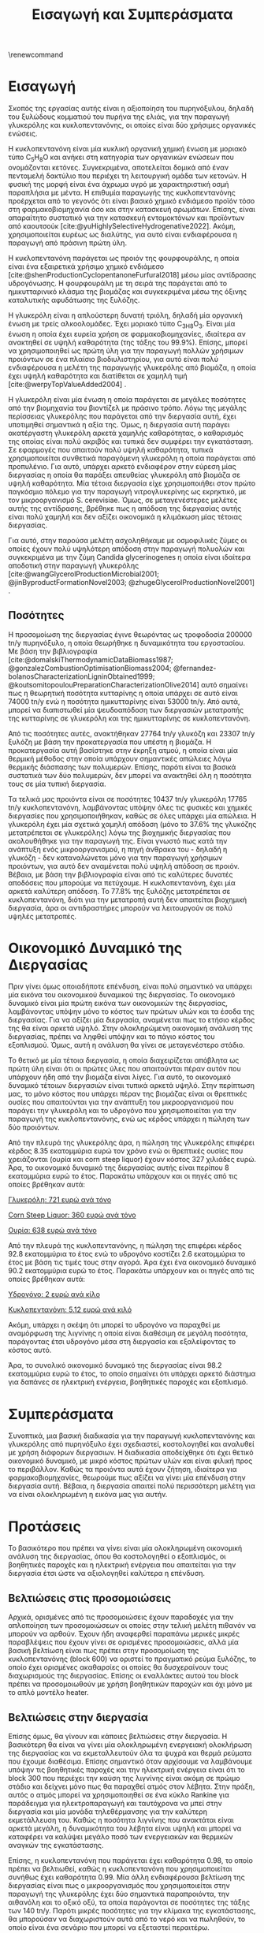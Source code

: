 #+TITLE: Εισαγωγή και Συμπεράσματα
#+cite_export: csl american-chemical-society.csl
#+LATEX_HEADER: \usepackage[a4paper, margin=3cm]{geometry}
\renewcommand{\abstractname}{Περίληψη}
\renewcommand{\tablename}{Πίνακας}
\renewcommand{\figurename}{Σχήμα}
\renewcommand\listingscaption{Κώδικας}

* Εισαγωγή
Σκοπός της εργασίας αυτής είναι η αξιοποίηση του πυρηνόξυλου, δηλαδή του ξυλώδους κομματιού του πυρήνα της ελιάς, για την παραγωγή γλυκερόλης και κυκλοπεντανόνης, οι οποίες είναι δύο χρήσιμες οργανικές ενώσεις.

H κυκλοπεντανόνη είναι μία κυκλική οργανική χημική ένωση με μοριακό
τύπο C_{5}H_{8}O και ανήκει στη κατηγορία των οργανικών ενώσεων που
ονομάζονται κετόνες. Συγκεκριμένα, αποτελείται δομικά
από έναν πενταμελή δακτύλιο που περιέχει τη λειτουργική ομάδα των
κετονών. Η φυσική της μορφή είναι ένα άχρωμα υγρό με χαρακτηριστική οσμή
παραπλήσια με μέντα. Η επιθυμία παραγωγής της κυκλοπεντανόνης προέρχεται
από το γεγονός ότι είναι βασικό χημικό ενδιάμεσο προϊόν τόσο στη
φαρμακοβιομηχανία όσο και στην κατασκευή αρωμάτων. Επίσης, είναι
απαραίτητο συστατικό για την κατασκευή εντομοκτόνων και προϊόντων από
καουτσούκ [cite:@yuHighlySelectiveHydrogenative2022]. Ακόμη, χρησιμοποιείται ευρέως ως διαλύτης, για αυτό είναι ενδιαφέρουσα η παραγωγή από πράσινη πρώτη ύλη.

Η κυκλοπεντανόνη παράγεται ως προιόν της φουρφουράλης, η οποία είναι ένα εξαιρετικά χρήσιμο χημικό ενδιάμεσο [cite:@shenProductionCyclopentanoneFurfural2018] μέσω μίας αντίδρασης υδρογόνωσης. Η φουρφουράλη με τη σειρά της παράγεται από το ημικυτταρινικό κλάσμα της βιομάζας και συγκεκριμένα μέσω της όξινης καταλυτικής αφυδάτωσης της ξυλόζης.

Η γλυκερόλη είναι η απλούστερη δυνατή τριόλη, δηλαδή μία οργανική ένωση με τρείς αλκοολομάδες. Έχει μοριακό τύπο C_3H_{8}O_3. Είναι μία ένωση η οποία έχει ευρεία χρήση σε φαρμακοβιομηχανίες, ιδιαίτερα αν ανακτηθεί σε υψηλή καθαρότητα (της τάξης του \( 99.9 \% \)). Επίσης, μπορεί να χρησιμοποιηθεί ως πρώτη ύλη για την παραγωγή πολλών χρήσιμων προιόντων σε ένα πλαίσιο βιοδιυλιστηρίου, για αυτό είναι πολύ ενδιαφέρουσα η μελέτη της παραγωγής γλυκερόλης από βιομάζα, η οποία έχει υψηλή καθαρότητα και διατίθεται σε χαμηλή τιμή [cite:@werpyTopValueAdded2004] .

Η γλυκερόλη είναι μία ένωση η οποία παράγεται σε μεγάλες ποσότητες από την βιομηχανία του βιοντίζελ με πράσινο τρόπο. Λόγω της μεγάλης περίσσειας γλυκερόλης που παράγεται από την διεργασία αυτή, έχει υποτιμηθεί σημαντικά η αξία της. Όμως, η διεργασία αυτή παράγει ακατέργαστη γλυκερόλη αρκετά χαμηλής καθαρότητας, ο καθαρισμός της οποίας είναι πολύ ακριβός και τυπικά δεν συμφέρει την εγκατάσταση. Σε εφαρμογές που απαιτούν πολύ υψηλή καθαρότητα, τυπικά χρησιμοποιείται συνθετικά παραγόμενη γλυκερόλη η οποία παράγεται από προπυλένιο. Για αυτό, υπάρχει αρκετό ενδιαφέρον στην εύρεση μίας διεργασίας η οποία θα παράξει απευθείας γλυκερόλη από βιομάζα σε υψηλή καθαρότητα. Μία τέτοια διεργασία είχε χρησιμοποιήθει στον πρώτο παγκόσμιο πόλεμο για την παραγωγή νιτρογλυκερίνης ως εκρηκτικό, με τον μικροοργανισμό S. cerevisiae. Όμως, σε μεταγενέστερες μελέτες αυτής της αντίδρασης, βρέθηκε πως η απόδοση της διεργασίας αυτής είναι πολύ χαμηλή και δεν αξίζει οικονομικά η κλιμάκωση μίας τέτοιας διεργασίας.

Για αυτό, στην παρούσα μελέτη ασχοληθήκαμε με οσμοφιλικές ζύμες οι οποίες έχουν πολύ υψηλότερη απόδοση στην παραγωγή πολυολών και συγκεκριμένα με την ζύμη Candida glycerinogenes η οποία είναι ιδαίτερα αποδοτική στην παραγωγή γλυκερόλης [cite:@wangGlycerolProductionMicrobial2001; @jinByproductFormationNovel2003; @zhugeGlycerolProductionNovel2001] .

** Ποσότητες
Η προσομοίωση της διεργασίας έγινε θεωρόντας ως τροφοδοσία 200000 tn/y πυρηνόξυλο, η οποία θεωρήθηκε η δυναμικότητα του εργοστασίου. Με βάση την βιβλιογραφία [cite:@domalskiThermodynamicDataBiomass1987; @gonzalezCombustionOptimisationBiomass2004; @fernandez-bolanosCharacterizationLigninObtained1999; @koutsomitopoulouPreparationCharacterizationOlive2014] αυτό σημαίνει πως η θεωρητική ποσότητα κυτταρίνης η οποία υπάρχει σε αυτό είναι 74000 tn/y ενώ η ποσότητα ημικυτταρίνης είναι 53000 tn/y. Από αυτά, μπορεί να διαπιστωθεί μία ψευδοαπόδοση των διεργασιών μετατροπής της κυτταρίνης σε γλυκερόλη και της ημικυτταρίνης σε κυκλοπεντανόνη.

Από τις ποσότητες αυτές, ανακτήθηκαν 27764 tn/y γλυκόζη και 23307 tn/y ξυλόζη με βάση την προκατεργασία που υπέστη η βιομάζα. Η προκατεργασία αυτή βασίστηκε στην έκρηξη ατμού, η οποία είναι μία θερμική μέθοδος στην οποία υπάρχουν σημαντικές απώλειες λόγω θερμικής διάσπασης των πολυμερών. Επίσης, παρότι είναι τα βασικά συστατικά των δύο πολυμερών, δεν μπορεί να ανακτηθεί όλη η ποσότητα τους σε μία τυπική διεργασία.

Τα τελικά μας προιόντα είναι σε ποσότητες 10437 tn/y γλυκερόλη 17765 tn/y κυκλοπεντανόνη, λαμβάνοντας υπόψην όλες τις φυσικές και χημικές διεργασίες που χρησιμοποιήθηκαν, καθώς σε όλες υπάρχει μία απώλεια. Η γλυκερόλη έχει μία σχετικά χαμηλή απόδοση (μόνο το \( 37.6 \% \) της γλυκόζης μετατρέπεται σε γλυκερόλης) λόγω της βιοχημικής διεργασίας που ακολουθήθηκε για την παραγωγή της. Είναι γνωστό πως κατά την ανάπτυξη ενός μικροοργανισμού, η πηγή άνθρακα του - δηλαδή η γλυκόζη - δεν καταναλώνεται μόνο για την παραγωγή χρήσιμων προιόντων, για αυτό δεν αναμένεται πολύ υψηλή απόδοση σε προιόν. Βέβαια, με βάση την βιβλιογραφία είναι από τις καλύτερες δυνατές αποδόσεις που μπορούμε να πετύχουμε. Η κυκλοπεντανόνη, έχει μία αρκετά καλύτερη απόδοση. Το \( 77.8 \% \) της ξυλόζης μετατρέπεται σε κυκλοπεντανόνη, διότι για την μετατροπή αυτή δεν απαιτείται βιοχημική διεργασία, άρα οι αντιδραστήρες μπορούν να λειτουργούν σε πολύ υψηλές μετατροπές.

* Οικονομικό Δυναμικό της Διεργασίας
Πριν γίνει όμως οποιαδήποτε επένδυση, είναι πολύ σημαντικό να υπάρχει μία εικόνα του οικονομικού δυναμικού της διεργασίας. Το οικονομικό δυναμικό είναι μία πρώτη εικόνα των οικονομικών της διεργασίας, λαμβάνοντας υπόψην μόνο το κόστος των πρώτων υλών και τα έσοδα της διεργασίας. Για να αξίζει μία διεργασία, αναμένεται πως το ετήσιο κέρδος της θα είναι αρκετά υψηλό. Στην ολοκληρώμενη οικονομική ανάλυση της διεργασίας, πρέπει να ληφθεί υπόψην και το πάγιο κόστος του εξοπλισμού. Όμως, αυτή η ανάλυση θα γίνει σε μεταγενέστερο στάδιο.

Το θετικό με μία τέτοια διεργασία, η οποία διαχειρίζεται απόβλητα ως πρώτη ύλη είναι ότι οι πρώτες ύλες που απαιτούνται πέραν αυτόν που υπάρχουν ήδη από την βιομάζα είναι λίγες. Για αυτό, το οικονομικό δυναμικό τέτοιων διεργασιών είναι τυπικά αρκετά υψηλό. Στην περίπτωση μας, το μόνο κόστος που υπάρχει πέραν της βιομάζας είναι οι θρεπτικές ουσίες που απαιτούνται για την ανάπτυξη του μικροοργανισμού που παράγει την γλυκερόλη και το υδρογόνο που χρησιμοποιείται για την παραγωγή της κυκλοπεντανόνης, ενώ ως κέρδος υπάρχει η πώληση των δύο προιόντων.

Από την πλευρά της γλυκερόλης άρα, η πώληση της γλυκερόλης επιφέρει κέρδος 8.35 εκατομμύρια ευρώ τον χρόνο ενώ οι θρεπτικές ουσίες που χρειάζονται (ουρία και corn steep liquor) έχουν κόστος 327 χιλιάδες ευρώ. Άρα, το οικονομικό δυναμικό της διεργασίας αυτής είναι περίπου 8 εκατομμύρια ευρώ το έτος. Παρακάτω υπάρχουν και οι πηγές από τις οποίες βρέθηκαν αυτά:

[[https://www.selinawamucii.com/insights/prices/united-states-of-america/glycerol/][Γλυκερόλη: 721 ευρώ ανά τόνο]]

[[https://www.indiamart.com/proddetail/corn-steep-liquor-15744963191.html][Corn Steep Liquor: 360 ευρώ ανά τόνο]]

[[https://tradingeconomics.com/commodity/urea][Ουρία: 638 ευρώ ανά τόνο]]

Από την πλευρά της κυκλοπεντανόνης, η πώληση της επιφέρει κέρδος 92.8 εκατομμύρια το έτος ενώ το υδρογόνο κοστίζει 2.6 εκατομμύρια το έτος με βάση τις τιμές τους στην αγορά. Άρα έχει ένα οικονομικό δυναμικό 90.2 εκατομμύρια ευρώ το έτος. Παρακάτω υπάρχουν και οι πηγές από τις οποίες βρέθηκαν αυτά:

[[https://www.sgh2energy.com/economics][Υδρογόνο: 2 ευρώ ανά κίλο]]

[[https://dir.indiamart.com/impcat/cyclopentanone.html][Κυκλοπεντανόνη: 5.12 ευρώ ανά κιλό]]

Ακόμη, υπάρχει η σκέψη ότι μπορεί το υδρογόνο να παραχθεί με αναμόρφωση της λιγνίνης η οποία είναι διαθέσιμη σε μεγάλη ποσότητα, παράγοντας έτσι υδρογόνο μέσα στη διεργασία και εξαλείφοντας το κόστος αυτό. 

Άρα, το συνολικό οικονομικό δυναμικό της διεργασίας είναι 98.2 εκατομμύρια ευρώ το έτος, το οποίο σημαίνει ότι υπάρχει αρκετό διάστημα για δαπάνες σε ηλεκτρική ενέργεια, βοηθητικές παροχές και εξοπλισμό.

* Συμπεράσματα
Συνοπτικά, μια βασική διαδικασία για την παραγωγή κυκλοπεντανόνης και γλυκερόλης από πυρηνόξυλο έχει σχεδιαστεί, κοστολογηθεί και αναλυθεί με χρήση διάφορων διεργασιων. Η διαδικασία αποδείχθηκε ότι έχει θετικό οικονομικό δυναμικό, με μικρό κόστος πρώτων υλών και είναι φιλική προς το περιβάλλον. Καθώς τα προιόντα αυτά έχουν ζήτηση, ιδιαίτερα για φαρμακοβιομηχανίες, θεωρούμε πως αξίζει να γίνει μία επένδυση στην διεργασία αυτή. Βέβαια, η διεργασία απαιτεί πολύ περισσότερη μελέτη για να είναι ολοκληρωμένη η εικόνα μας για αυτήν.

* Προτάσεις
Το βασικότερο που πρέπει να γίνει είναι μία ολοκληρωμένη οικονομική ανάλυση της διεργασίας, όπου θα κοστολογηθεί ο εξοπλισμός, οι βοηθητικές παροχές και η ηλεκτρική ενέργεια που απαιτείται για την διεργασία έτσι ώστε να αξιολογηθεί καλύτερα η επένδυση.
** Βελτιώσεις στις προσομοιώσεις
Αρχικά, ορισμένες από τις προσομοιώσεις έχουν παραδοχές για την απλοποίηση των προσομοιώσεων οι οποίες στην τελική μελέτη πιθανόν να μπορούν να αρθούν. Έχουν ήδη αναφερθεί παραπάνω μερικές μικρές παραβλέψεις που έχουν γίνει σε ορισμένες προσομοιώσεις, αλλά μία βασική βελτίωση είναι πως πρέπει στην προσομοίωση της κυκλοπεντανόνης (block 600) να οριστεί το πραγματικό ρεύμα ξυλόζης, το οποίο έχει ορισμένες ακαθαρσίες οι οποίες θα δυσχεραίνουν τους διαχωρισμούς της διεργασίας. Επίσης οι εναλλάκτες αυτού του block πρέπει να προσομοιωθούν με χρήση βοηθητικών παροχών και όχι μόνο με το απλό μοντέλο heater.

** Βελτιώσεις στην διεργασία
Επίσης όμως, θα γίνουν και κάποιες βελτιώσεις στην διεργασία. Η βασικότερη θα είναι να γίνει μία ολοκληρωμένη ενεργειακή ολοκλήρωση της διεργασίας και να εκμεταλλευτούν όλα τα ψυχρά και θερμά ρεύματα που έχουμε διαθέσιμα. Επίσης σημαντικό όταν αρχίσουμε να λαμβάνουμε υπόψην τις βοηθητικές παροχές και την ηλεκτρική ενέργεια είναι ότι το block 300 που περιέχει την καύση της λιγνίνης είναι ακόμη σε πρώιμο στάδιο και δείχνει μόνο πως θα παραχθεί ατμός στον λέβητα. Στην πράξη, αυτός ο ατμός μπορεί να χρησιμοποιηθεί σε ένα κύκλο Rankine για παράδειγμα για ηλεκτροπαραγωγή και ταυτόχρονα να μπεί στην διεργασία και μία μονάδα τηλεθέρμανσης για την καλύτερη εκμετάλλευση του. Καθώς η ποσότητα λιγνίνης που ανακτάται είναι αρκετά μεγάλη, η δυναμικότητα του λέβητα είναι υψηλή και μπορεί να καταφέρει να καλύψει μεγάλο ποσό των ενεργειακών και θερμικών αναγκών της εγκατάστασης.

Επίσης, η κυκλοπεντανόνη που παράγεται έχει καθαρότητα 0.98, το οποίο πρέπει να βελτιωθεί, καθώς η κυκλοπεντανόνη που χρησιμοποιείται συνήθως έχει καθαρότητα 0.99. Μία άλλη ενδιαφέρουσα βελτίωση της διεργασίας είναι πως ο μικροοργανισμός που χρησιμοποιείται στην παραγωγή της γλυκερόλης έχει δύο σημαντικά παραπροιόντα, την αιθανόλη και το οξικό οξύ, τα οποία παράγονται σε ποσότητες της τάξης των 140 tn/y. Παρότι μικρές ποσότητες για την κλίμακα της εγκατάστασης, θα μπορούσαν να διαχωριστούν αυτά από το νερό και να πωληθούν, το οποίο είναι ένα σενάριο που μπορεί να εξεταστεί περαιτέρω.
